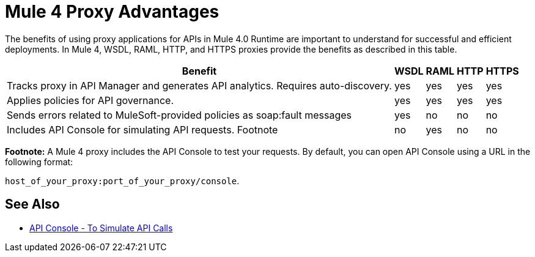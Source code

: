 = Mule 4 Proxy Advantages

The benefits of using proxy applications for APIs in Mule 4.0 Runtime are important to understand for successful and efficient deployments. In Mule 4, WSDL, RAML, HTTP, and HTTPS proxies provide the benefits as described in this table.

[%header%autowidth.spread]
|===
| Benefit                                                                          | WSDL | RAML | HTTP | HTTPS 
| Tracks proxy in API Manager and generates API analytics. Requires auto-discovery. | yes  | yes  | yes  | yes   
| Applies policies for API governance.                                             | yes  | yes  | yes  | yes   
| Sends errors related to MuleSoft-provided policies as soap:fault messages        | yes  | no   | no   | no    
| Includes API Console for simulating API requests. Footnote                   | no   | yes  | no   | no    
|===

*Footnote:* A Mule 4 proxy includes the API Console to test your requests. By default, you can open API Console using a URL in the following format:

`host_of_your_proxy:port_of_your_proxy/console`. 

== See Also

* link:/apikit/v/4.x/apikit-simulate[API Console - To Simulate API Calls]

